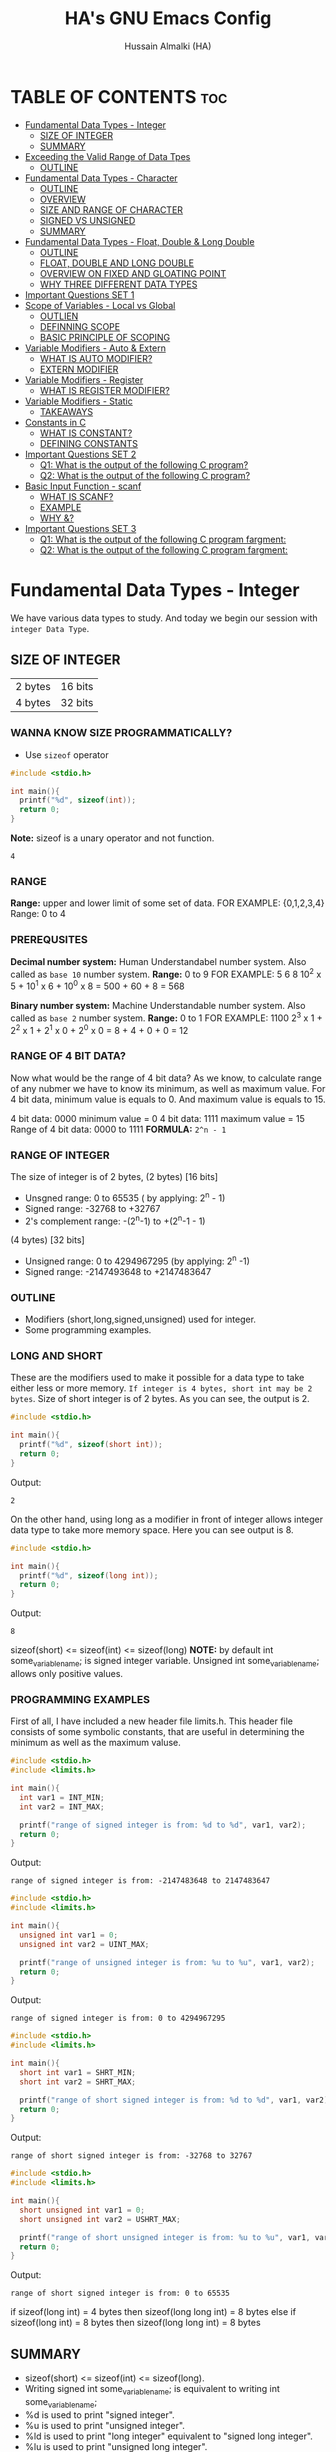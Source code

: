 #+TITLE: HA's GNU Emacs Config
#+AUTHOR: Hussain Almalki (HA)
#+DESCRIPTION: Data Types
#+STARTUP: showeverything
#+OPTIONS: toc:2

* TABLE OF CONTENTS :toc:
- [[#fundamental-data-types---integer][Fundamental Data Types - Integer]]
  - [[#size-of-integer][SIZE OF INTEGER]]
  - [[#summary][SUMMARY]]
- [[#exceeding-the-valid-range-of-data-tpes][Exceeding the Valid Range of Data Tpes]]
  - [[#outline][OUTLINE]]
- [[#fundamental-data-types---character][Fundamental Data Types - Character]]
  - [[#outline-1][OUTLINE]]
  - [[#overview][OVERVIEW]]
  - [[#size-and-range-of-character][SIZE AND RANGE OF CHARACTER]]
  - [[#signed-vs-unsigned][SIGNED VS UNSIGNED]]
  - [[#summary-1][SUMMARY]]
- [[#fundamental-data-types---float-double--long-double][Fundamental Data Types - Float, Double & Long Double]]
  - [[#outline-2][OUTLINE]]
  - [[#float-double-and-long-double][FLOAT, DOUBLE AND LONG DOUBLE]]
  - [[#overview-on-fixed-and-gloating-point][OVERVIEW ON FIXED AND GLOATING POINT]]
  - [[#why-three-different-data-types][WHY THREE DIFFERENT DATA TYPES]]
- [[#important-questions-set-1][Important Questions SET 1]]
- [[#scope-of-variables---local-vs-global][Scope of Variables - Local vs Global]]
  - [[#outlien][OUTLIEN]]
  - [[#definning-scope][DEFINNING SCOPE]]
  - [[#basic-principle-of-scoping][BASIC PRINCIPLE OF SCOPING]]
- [[#variable-modifiers---auto--extern][Variable Modifiers - Auto & Extern]]
  - [[#what-is-auto-modifier][WHAT IS AUTO MODIFIER?]]
  - [[#extern-modifier][EXTERN MODIFIER]]
- [[#variable-modifiers---register][Variable Modifiers - Register]]
  - [[#what-is-register-modifier][WHAT IS REGISTER MODIFIER?]]
- [[#variable-modifiers---static][Variable Modifiers - Static]]
  - [[#takeaways][TAKEAWAYS]]
- [[#constants-in-c][Constants in C]]
  - [[#what-is-constant][WHAT IS CONSTANT?]]
  - [[#defining-constants][DEFINING CONSTANTS]]
- [[#important-questions-set-2][Important Questions SET 2]]
  - [[#q1-what-is-the-output-of-the-following-c-program][Q1: What is the output of the following C program?]]
  - [[#q2-what-is-the-output-of-the-following-c-program][Q2: What is the output of the following C program?]]
- [[#basic-input-function---scanf][Basic Input Function - scanf]]
  - [[#what-is-scanf][WHAT IS SCANF?]]
  - [[#example][EXAMPLE]]
  - [[#why-][WHY &?]]
- [[#important-questions-set-3][Important Questions SET 3]]
  - [[#q1-what-is--the-output-of-the-following-c-program-fargment][Q1: What is  the output of the following C program fargment:]]
  - [[#q2-what-is--the-output-of-the-following-c-program-fargment][Q2: What is  the output of the following C program fargment:]]

* Fundamental Data Types - Integer
We have various data types to study. And today we begin our session with ~integer Data Type~.
** SIZE OF INTEGER
| 2 bytes | 16 bits |
| 4 bytes | 32 bits |

*** WANNA KNOW SIZE PROGRAMMATICALLY?
- Use ~sizeof~ operator
#+begin_src c
#include <stdio.h>

int main(){
  printf("%d", sizeof(int));
  return 0;
}
#+end_src
*Note:* sizeof is a unary operator and not function.
#+begin_src output
4
#+end_src

*** RANGE
*Range:* upper and lower limit of some set of data.
FOR EXAMPLE: {0,1,2,3,4}
Range: 0 to 4

*** PREREQUSITES
*Decimal number system:* Human Understandabel number system.
Also called as ~base 10~ number system.
*Range:* 0 to 9
FOR EXAMPLE: 5 6 8
10^2 x 5 + 10^1 x 6 + 10^0 x 8 = 500 + 60 + 8 = 568

*Binary number system:* Machine Understandable number system.
Also called as ~base 2~ number system.
*Range:* 0 to 1
FOR EXAMPLE: 1100
2^3 x 1 + 2^2 x 1 + 2^1 x 0 + 2^0 x 0 = 8 + 4 + 0 + 0 = 12

*** RANGE OF 4 BIT DATA?
Now what would be the range of 4 bit data? As we know, to calculate range of any nubmer we have to know its minimum, as well as maximum value. For 4 bit data, minimum value is equals to 0. And maximum value is equals to 15.

4 bit data: 0000 minimum value = 0
4 bit data: 1111 maximum value = 15
Range of 4 bit data: 0000 to 1111
*FORMULA:* ~2^n - 1~

*** RANGE OF INTEGER
The size of integer is of 2 bytes,
(2 bytes) [16 bits]
- Unsgned range: 0 to 65535 ( by applying: 2^n - 1)
- Signed range: -32768 to +32767
- 2's complement range: -(2^n-1) to +(2^n-1 - 1)
(4 bytes) [32 bits]
- Unsigned range: 0 to 4294967295 (by applying: 2^n -1)
- Signed range: -2147493648 to +2147483647

*** OUTLINE
- Modifiers (short,long,signed,unsigned) used for integer.
- Some programming examples.

*** LONG AND SHORT
These are the modifiers used to make it possible for a data type to take either less or more memory. ~If integer is 4 bytes, short int may be 2 bytes~.
Size of short integer is of 2 bytes. As you can see, the output is 2.
#+begin_src c
#include <stdio.h>

int main(){
  printf("%d", sizeof(short int));
  return 0;
}
#+end_src
Output:
#+begin_src output
2
#+end_src
On the other hand, using long as a modifier in front of integer allows integer data type to take more memory space. Here you can see output is 8.
#+begin_src c
#include <stdio.h>

int main(){
  printf("%d", sizeof(long int));
  return 0;
}
#+end_src
Output:
#+begin_src 
8
#+end_src

sizeof(short) <= sizeof(int) <= sizeof(long)
*NOTE:* by default int some_variable_name; is signed integer variable.
Unsigned int some_variable_name; allows only positive values.

*** PROGRAMMING EXAMPLES
First of all, I have included a new header file limits.h. This header file consists of some symbolic constants, that are useful in determining the minimum as well as the maximum valuse.
#+begin_src c
#include <stdio.h>
#include <limits.h>

int main(){
  int var1 = INT_MIN;
  int var2 = INT_MAX;

  printf("range of signed integer is from: %d to %d", var1, var2);
  return 0;
}
#+end_src
Output:
#+begin_src output
range of signed integer is from: -2147483648 to 2147483647
#+end_src

#+begin_src c
#include <stdio.h>
#include <limits.h>

int main(){
  unsigned int var1 = 0;
  unsigned int var2 = UINT_MAX;

  printf("range of unsigned integer is from: %u to %u", var1, var2);
  return 0;
}
#+end_src
Output:
#+begin_src output
range of signed integer is from: 0 to 4294967295
#+end_src

#+begin_src c
#include <stdio.h>
#include <limits.h>

int main(){
  short int var1 = SHRT_MIN;
  short int var2 = SHRT_MAX;

  printf("range of short signed integer is from: %d to %d", var1, var2);
  return 0;
}
#+end_src
Output:
#+begin_src output
range of short signed integer is from: -32768 to 32767
#+end_src

#+begin_src c
#include <stdio.h>
#include <limits.h>

int main(){
  short unsigned int var1 = 0;
  short unsigned int var2 = USHRT_MAX;

  printf("range of short unsigned integer is from: %u to %u", var1, var2);
  return 0;
}
#+end_src
Output:
#+begin_src output
range of short signed integer is from: 0 to 65535
#+end_src

if sizeof(long int) = 4 bytes
then sizeof(long long int) = 8 bytes
else
if sizeof(long int) = 8 bytes
then sizeof(long long int) = 8 bytes

** SUMMARY
- sizeof(short) <= sizeof(int) <= sizeof(long).
- Writing signed int some_variable_name; is equivalent to writing int some_variable_name;
- %d is used to print "signed integer".
- %u is used to print "unsigned integer".
- %ld is used to print "long integer" equivalent to "signed long integer".
- %lu is used to print "unsigned long integer".
- %lld is used to print "long long integer".
- %llu is used to print "unsigned long long integer".

* Exceeding the Valid Range of Data Tpes
** OUTLINE
- Exceeding the unsigned range
- Exceeding the signed range

  here int this example I had provided an indigent variable and that to an unsigned integer variable and assigned it a value 4294967295 which is the maximum allowable value of an unsigned integer.

#+begin_src c
#include <stdio.h>

int main(){
  unsigned int var = 4294967295;
  printf("%u", var);
  return 0;
}
#+end_src
Output:
#+begin_src output
4294967295
#+end_src

When we chagne the range we getting value is equals to zero.
#+begin_src c
#include <stdio.h>

int main(){
  unsigned int var = 4294967296;
  printf("%u", var);
  return 0;
}
#+end_src
Output:
#+begin_src output
0
#+end_src

We are having the value from 0 to 7 for a 3 bit representation the minimum value would be equals to 0 and the maximum value is equals to 7.
| 2^2 | 2^1 | 2^0 | 3 bit |
|   0 |   0 |   0 |     0 |
|   0 |   0 |   1 |     1 |
|   0 |   1 |   0 |     2 |
|   0 |   1 |   1 |     3 |
|   1 |   0 |   0 |     4 |
|   1 |   0 |   1 |     5 |
|   1 |   1 |   0 |     6 |
|   1 |   1 |   1 |     7 |

When we try to represent the value 1 greater than 7 that is 8 if you want be able to represent this value 8 in a 3 bit representation as you can see foruth.

| 2^3 | 2^2 | 2^1 | 2^0 | 3 bit |
|   0 |   0 |   0 |   0 |     0 |
|   0 |   0 |   0 |   1 |     1 |
|   0 |   0 |   1 |   0 |     2 |
|   0 |   0 |   1 |   1 |     3 |
|   0 |   1 |   0 |   0 |     4 |
|   0 |   1 |   0 |   1 |     5 |
|   0 |   1 |   1 |   0 |     6 |
|   0 |   1 |   1 |   1 |     7 |
|   1 |   0 |   0 |   0 |     8 | -> 0 0 0

For 32 bit unsigned data -> Mod 2^32
For n bit unsigned data -> Mod 2^n
#+begin_src c
#include <stdio.h>

int main() {
  int var = 2147483648;
  printf("%d", var);
  return 0;
}
#+end_src
Output
#+begin_src output
main.c: In function ‘main’:
main.c:8:15: warning: overflow in conversion from ‘long int’ to ‘int’ changes value from ‘2147483648’ to ‘-2147483648’ [-Woverflow]
    8 |     int var = 2147483648;
      |               ^~~~~~~~~~
#+end_src

#+begin_src c
#include <stdio.h>

int main() {
  int var = -2147483649;
  printf("%d", var);
  return 0;
}
#+end_src
Output:
#+begin_src output
main.c: In function ‘main’:
main.c:8:15: warning: overflow in conversion from ‘long int’ to ‘int’ changes value from ‘-2147483649’ to ‘2147483647’ [-Woverflow]
    8 |     int var = -2147483649;
      |               ^
#+end_src

* Fundamental Data Types - Character
** OUTLINE
- Brief overview on character data type.
- Size of characters.
- Range of characters.
- Difference between signed and unsigned characters.

** OVERVIEW
|        H |        E |        L |        L |        O |       ! |
| 01001000 | 01100101 | 01101100 | 01101100 | 01101111 | 0010001 |
Computer is capable to understand only 0 and 1. Therefor, we need to represent characters in 0 and 1 form only. But we don't need to bother about it. Because internally, all are represented in bits form only. To encode characters, there are several encoding schemes available. But one of the most commaon encoding scheme is ~ASCII~. [[https://www.ascii-code.com/][here]]

*HOW WE DEFINE AND DECLARE A CHARACTER VARIABLE*
=char some_variable_name = 'N';=
I have declared a variable of character data type ~char~ and assigned it a character ~N~.
NOTE:📍Remember to put single quotes '' and *not* double quotes ""
You can also assign integer values to them. For example
=char some_variable_name = 65;=
I have provided a value 65. Now, this value acts like a charcater, when we are going to print it of this variable we get a character instedad of an integer.

#+begin_src c
#include <stdio.h>

int main(){
  char var = 65;
  printf("%c", var);
  return 0;
}
#+end_src
Output:
#+begin_src output
A
#+end_src

** SIZE AND RANGE OF CHARACTER
*** Size:
- 1 byte = 8 bits
*** Range:
- Unsigned: 0 to 255
- Signed: -128 to +127

** SIGNED VS UNSIGNED
-128 =
|----+---+---+---+---+---+---+---|
|  7 | 6 | 5 | 4 | 3 | 2 | 1 | 0 |
| -2 | 2 | 2 | 2 | 2 | 2 | 2 | 2 |
|  1 | 0 | 0 | 0 | 0 | 0 | 0 | 0 |
+128 =
|---+---+---+---+---+---+---+---|
| 7 | 6 | 5 | 4 | 3 | 2 | 1 | 0 |
| 2 | 2 | 2 | 2 | 2 | 2 | 2 | 2 |
| 1 | 0 | 0 | 0 | 0 | 0 | 0 | 0 |
-127 =
|----+---+---+---+---+---+---+---|
|  7 | 6 | 5 | 4 | 3 | 2 | 1 | 0 |
| -2 | 2 | 2 | 2 | 2 | 2 | 2 | 2 |
|  1 | 0 | 0 | 0 | 0 | 0 | 0 | 1 |
+129 =
|---+---+---+---+---+---+---+---|
| 7 | 6 | 5 | 4 | 3 | 2 | 1 | 0 |
| 2 | 2 | 2 | 2 | 2 | 2 | 2 | 2 |
| 1 | 0 | 0 | 0 | 0 | 0 | 0 | 1 |
-1 =
|----+---+---+---+---+---+---+---|
|  7 | 6 | 5 | 4 | 3 | 2 | 1 | 0 |
| -2 | 2 | 2 | 2 | 2 | 2 | 2 | 2 |
|  1 | 1 | 1 | 1 | 1 | 1 | 1 | 1 |
+255 =
|---+---+---+---+---+---+---+---|
| 7 | 6 | 5 | 4 | 3 | 2 | 1 | 0 |
| 2 | 2 | 2 | 2 | 2 | 2 | 2 | 2 |
| 1 | 1 | 1 | 1 | 1 | 1 | 1 | 1 |

#+begin_src c
#include <stdio.h>

int main(){
  char var = -128;
  printf("%c", var);
  return 0;
}
#+end_src

** SUMMARY
- Size of character = 1 byte
- Signed character range: -128 to +127
- Unsigned character range: 0 to 255
- Negative values won't byt you any additional powers
- In traditional ASCII table, each character requires 7 bits.
- In extended ASCII table, each character utilize all 8 bits.

* Fundamental Data Types - Float, Double & Long Double
** OUTLINE
- Float, double, long double - size and differenne between them.
- Brief introduction to fixed and floating point.
- Coding example.
** FLOAT, DOUBLE AND LONG DOUBLE
For representing fractional numbers. For example: 3.14, 0.678, -3276.789, 0.00000009999 etc. This different sizes as well. In my system, float takes 4 bytes of space.
- Float -> 4 bytes = 32bits
- Double -> 8 bytes = 64bits
- Long Duble -> 16 bytes = 96bits
Size of these data types totally depends from system to system.
- Flat -> IEEE 754 Single Precision Floating Point
- Double -> IEEE 754 Double Precision Floating Point
- Long Double -> Extended Precision Floating Point
** OVERVIEW ON FIXED AND GLOATING POINT
*** Fixed Point Representation
|------+---------+-----------|
| -    |       9 | . 99      |
| Sign | integer | Fractioin |
- Minimum value = -9.99
- Maximum value = +9.99

** WHY THREE DIFFERENT DATA TYPES
- No more words.
- Let the code speaks it out.
  
#+begin_src c
#include <stdio.h>

int main(){
  float var1 = 3.1415926535897932;
  double var2 = 3.1415926535897932;
  long double var3 = 3.141592653589793213456;

  printf("%ld\n", sizeof(float));
  printf("%ld\n", sizeof(double));
  printf("%ld\n", sizeof(long double));
  printf("%.16f\n", var1);
  printf("%.16f\n", var2); //lf
  printf("%.21Lf\n", var3);
  return 0;
}
#+end_src
Output:
#+begin_src text
4
8
16
3.1415927410125732
3.1415926535897931
3.141592653589793115998
#+end_src

#+begin_src c
#include <stdio.h>

int main(){
  float var1 = 3.1415926535897932;
  double var2 = 3.1415926535897932;
  long double var3 = 3.141592653589793213456;

  printf("%ld\n", sizeof(float));
  printf("%ld\n", sizeof(double));
  printf("%ld\n", sizeof(long double));
  printf("%.2f\n", var1);
  printf("%.16f\n", var2); //lf
  printf("%.21Lf\n", var3);
  return 0;
}
#+end_src
Output:
#+begin_src text
4
8
16
3.14
3.1415926535897931
3.141592653589793115998
#+end_src

#+begin_src c
#include <stdio.h>

int main(){
  int var = 4/9;
  printf("%d\n", var);
  float var1 = 4/9;
  printf("%.2f\n", var1);
  float var2 = 4.0/9.0;
  printf("%.2f\n", var2);
  return 0;
}
#+end_src
Output:
#+begin_src text
0
0.00
0.44
#+end_src

* Important Questions SET 1
- Q1: what is the output of the following C program fragment:
  - %s is used to print "string of characters."
  - printf not only prints the content on the screen. It also returns the number of characters that it successfully prints on the screen.
#+begin_src c
#include <stdio.h>

int main(){
  printf("%d", printf("%s", "Hello Word!"));
  return 0;
}
#+end_src
Output:
#+begin_src text
Hello World!12
#+end_src

- Q2: what is the output of the following C program fragement:
#+begin_src c
#include <stdio.h>

int main(){
  printf("%10s", "Hello");
  return 0;
}
#+end_src
Output:
#+begin_src text
     Hello
#+end_src

- Q3: what is the output of the following C program fragement:
#+begin_src c
#include <stdio.h>

int main(){
  char c = 255;
  c = c + 10;
  print("%d", c);
  return 0;
}
#+end_src
- a) 265
- b) Some character according to ASCII table
- c) 7
- d) 9 -> ansswer 

- Q4: Which of the following statement/statements is/are correct corresponding to the definition of integer:
  - I) signed int i;
  - II) signed i;
  - III) unsigned i;
  - V) long int i;
  - VI) long long i;

  - a) Only I and V are correct
  - b) Only I is correct
  - c) All are correct -> because integer is implicitly assumed.
  - d) Only IV, V, are correct

 - Q5: what does the following program fragement prints?
#+begin_src c
#include <stdio.h>

int main(){
  unsigned i = 1;
  int j = -4;
  printf("%u", i+j);
  return 0;
}
#+end_src 
-3 in 2s complement representation:
- Step 1: Take 1s complement of 3
  - 3 = 00000000 00000000 00000000 00000011
  - 1s complement of 3 = 11111111 11111111 11111111 11111100
- Step 2: Add 1 to the result. it will give
  - 11111111 11111111 11111111 11111101 = 4294967293 ( on my computer)

* Scope of Variables - Local vs Global
** OUTLIEN
- Definining Scope of a Variable.
- Local Variable.
- Global Variable.
** DEFINNING SCOPE
Scope = Lifetime
The area under which a varable is applicable or alive. *Strict Definition*: a black or a region where a variable is declared, defined and used and when a block or a region ends, variable is automatically destroyed.
#+begin_src c
#include <stdio.h>

int main(){
  //Scope of this variable is whitin main() functin only.
  //NOTE:Therefore called LOCAL to main() function
  int var = 34;
  printf("%d", var);
  return 0;
}

int fun(){
  //NOTE: Trying to access variable var outside main() function
  //ERROR: var undeclared
  printf("%d", var);
}
#+end_src
** BASIC PRINCIPLE OF SCOPING
#+begin_src c
{
  ...
  //Contents of outer black upto this point are visible to the internal black
  {
    //Contents of internal black are not visible to outer black.
    ...
  }
}
#+end_src

#+begin_src c
{
  //Contents of thsi black is not visible to any block outside to this black.
  ...
}

{
  //Contents of thsi black is not visible to any block outside to this black.
  ...
}
#+end_src

#+begin_src c 
#include <stdio.h>

int main(){
  int var = 3;
  int var = 4;
  printf("%d\n", var);
  printf("%d", var);
  return 0;
}
#+end_src
Output
#+begin_src text
main.c: In function ‘main’:
main.c:9:9: error: redefinition of ‘var’
    9 |     int var = 4;
      |         ^~~
main.c:8:9: note: previous definition of ‘var’ with type ‘int’
    8 |     int var = 3;
      |         ^~~
make: *** [Makefile:4: all] Error 1
#+end_src

#+begin_src c 
#include <stdio.h>

int main(){
  int var = 3;
  {
    int var = 4;
    printf("%d\n", var);
  }
  printf("%d", var);
  return 0;
}
#+end_src
Output:
#+begin_src text
4
3
#+end_src

#+begin_src c
#include <stido.h>

int fun();

//NOTE: This variable is outside of all functions.
//Therefore called a GLOBAL variable
int var = 10;

int main(){
  int var = 3;
  printf("%d\n", var); //OUTPUT: 3
  fun(); //OUTPUT: 10
  return 0;
}

int fun(){
  //NOTE: It will access the GLOBAL variable.
  printf("%d", var);
}
#+end_src

* Variable Modifiers - Auto & Extern
** WHAT IS AUTO MODIFIER?
Auto means Automatic. Vairables declared inside a spcope by default are automatic variables. *Synas*: ~auto int some_variable_name;~
#+begin_src c
#include <stdio.h>
//NOTE: an automatic variable major benefit is that variable won't waste any memory.
//Because, after the completion of this function, this variable gets destroyed.
int main(){
  int var;
  return 0;
}
#+end_src

#+begin_src c
#include <stdio.h>

int main(){
  auto int var;
  return 0; //NOTE: output: garbage value.
}
#+end_src

*** TAKE AWAYS
- If you won't initialize auto variable, by default it will be initialized with some garbage (random) value.
- On the other hand, ~global variable~ by default initialized to 0.
#+begin_src c
#include <stdio.h>

int var;
int main(){
  printf("%d", var);
  return 0; //NOTE: output: 0
}
#+end_src
** EXTERN MODIFIER
| int var;                   | extern int var; |
| Declaration and Definition | Declaration     |

- Extern is short name for external.
- Used when a particular file needs to access a variable from another file.

#+begin_src c
#include <stdio.h>
//NOTE: this file is main.c

extern int a;
int main(){
  printf("%d", a);
  return 0;
}
#+end_src

#+begin_src c
#include <stdio.h>
//NOTE: this file is other.c
int a = 5;
#+end_src

#+begin_src c
#include <stdio.h>

int a = 9;
int main(){
  extern int a;
  printf("%d", a);
  return 0;
}
#+end_src

#+begin_src c
#include <stdio.h>

extern int a = 9;
int main(){
  printf("%d", a);
  return 0;
}
#+end_src

*** TAKE AWAYS
- When we write ~extern come_data_type some_variable_name;~ no memory is allocated. Only property of variable is announced.
- Multiple declarations of extern variavle is allowed within the file. Thsi not the case with automatic variables.
- Extern variable says to compiler "go outside from my scope and you witl find teh definition of the I declared".
- compiler believes that whatever the extern variable said is true and produce no error. Linker throws an error when he finds no such variable exist.
- When an extern variable is initialized, then memory for thsi variable is allocated and it will be considered defined.

* Variable Modifiers - Register
|---------------------------------------+-----------------+------------------|
| Increasing order of access time ratio | Register Memory |                  |
|                                       | Cach Memory     |                  |
|                                       | Main Memory     | Primary Memory   |
|                                       | Magenetic Disks | Auxillary Memory |
|                                       | Magnetic Tapes  | Auxillary Memory |
|---------------------------------------+-----------------+------------------|

** WHAT IS REGISTER MODIFIER?
*Syntax*: ~register some_data_type some_variable_name;~
#+begin_src c
#include <stdio.h>

int main(){
  register int var;
  return 0;
}
#+end_src
- *Register keyword hints the compiler to store a variable in register memory.*
- This is done because access time reduces greatly for most frequently referred variables.
- This is the choice of compiler whether it puts the given variable in register or not.
- Usually compiler themselves do the necessary optimizations.
* Variable Modifiers - Static

#+begin_src c
#include <stdio.h>
#include <stdlib.h>

int main(){
  int value;
  value = increment();
  value = increment();
  value = increment();

  printf("%d", value);
  return 0;
}
#+end_src

#+begin_src c
//NOTE:add.c
int increment(){
  int count = 0;
  count = count + 1;
  return count; //output 1
}
#+end_src

#+begin_src c
//NOTE:add.c
int count;

int increment(){
  count = count + 1;
  return count; //output 3
}
#+end_src
---
#+begin_src c
#include <stdio.h>
#include <stdlib.h>

extern int count;
int main(){
  int value;
  value = increment();
  value = increment();
  value = increment();
  count = count + 3;
  value = count;

  printf("%d", value);
  return 0;
}
#+end_src

#+begin_src c
//NOTE:add.c
static int count;

int increment(){
  count = count + 1;
  return count;
}
#+end_src
---
#+begin_src c
#include <stdio.h>
#include <stdlib.h>

int main(){
  int value;
  value = increment();
  value = increment();
  value = increment();

  printf("%d", value);
  return 0;
}
#+end_src

#+begin_src c
//NOTE:add.c

int increment(){
  //int var = 3; 
  static int count; //static int count = 3; // static int count = var; -> Error
  count = count + 1;
  return count; //output 3
}
#+end_src

** TAKEAWAYS
- Static variable remains in memory even if it is declared within a block on the other hand automatic variable is destroyed after the completion of function in which it was declared.
- Static variable if declared outside the scope of any function will act like global variable but only within the file in which it is declared.
- You can only assign a constant literal (or value) to a static variable.

* Constants in C
** WHAT IS CONSTANT?
As the name suggests - something that never change. Once defined cannot be modified later in the code.
** DEFINING CONSTANTS
|---------------+-------------------------------------------------|
| using #define | Syntax: #define NAME value                      |
| using const   | Syntax: const some_data_type some_variable_name |

*** using #define
Also called Macro. Job of preprocessor (not compiler) to replace NAME with value.
#+begin_src c
#include <stdio.h>
#define PI 3.14159

int main(){
  printf("%.5f", PI);
  return 0;
}
#+end_src
Output
#+begin_src text
3.14159
#+end_src
*** TAKEAWAYS
- Please don't add ~semicolon~ at the end.
- Choosing capital letters for NAME is good practice.
- Whatever inside double qoutes "" won't get replaced.
- We can use macros like functions.
#+begin_src c
#include <stdio.h>
#define add(x,y) x+y

int main(){
  printf("addition of two numbers: %d", add(4,3));
  return 0;
}
#+end_src
- We can write multiple lines using \
- First expansion then evaluation.
- Some predefined macros like ~__DATE__~, ~__TIME__~ can print current date and time.
#+begin_src c
#include <stdio.h>

int main(){
  printf("DATE: %s\n", __DATE__);
  printf("TIME: %s\n", __TIME__);
  return 0;
}
#+end_src
*** using const
#+begin_src c
#include <stdio.h>

int main(){
  int var = 67;
  var = 57;
  printf("%d", var);
  return 0;
}
#+end_src

#+begin_src c
#include <stdio.h>

int main(){
  const int var = 67;
  printf("%d", var);
  return 0;
}
#+end_src

* Important Questions SET 2
** Q1: What is the output of the following C program?
#+begin_src c
#include <stdio.h>

int main(){
  int var = 052;
  printf("%d", var); //printf("%o", var); //output is 52
  return 0;
}
#+end_src
Output:
#+begin_src text
a) 52
b) 56
c) 42 -> answer 5 * 8 + 2 * 1 = 42 + 2 = 42
d) Compiler error
#+end_src

** Q2: What is the output of the following C program?
#+begin_src c
#include <stdio.h>
#define STRING "%s\n"
#define JEDDAH "Welcome to JEDDAH CITY!"

int main(){
  printf("STRING, JEDDAH");
  return 0;
}
#+end_src
Output:
#+begin_src text
a) Compiler error
b) "Welcome to JEDDAH CITY!
c) Garbage value
d) Weclome to JEDDAH CITY! -> answer -> printf("%s\n", "Welcome t JEDDAH CITY!")
#+end_src
* Basic Input Function - scanf
** WHAT IS SCANF?
Stands for Scan Formatted string. Accept character, string and numeric data from the user using standard input - Keyborad. Scanf also use ~format specifiers~ like printf. For example: %d to accept input of integer type. %c t accept input of character type %s to accept a string.
** EXAMPLE
#+begin_src c
int var;
scanf("%d", &var); //NOTE: Don't forget to add & in front of variable name.
#+end_src
** WHY &?
While scanning the input, scanf needs to store that input data somewhere. To store this input date, scanf needs to know the memory location of a variable.
- & is also called as ~address-of~ operator.

#+begin_src c
#include <stdio.h>

int main(){
  int a, b;
  printf("Enter the first number\n");
  scanf("%d", &a);
  printf("Enter the second number\n");
  scanf("%d", &b);
  printf("%d + %d = %d", a, b, a+b);
  return 0;
}
#+end_src

* Important Questions SET 3
** Q1: What is  the output of the following C program fargment:
#+begin_src c
#include <stdio.h>

int main(){
  int var = 0x43FF; //NOTE:0x or 0X both are same. You can use any...
  printf("%x", var);//NOTE:printf("%X",var); -> 43FF
  return 0;
}
#+end_src

** Q2: What is  the output of the following C program fargment:
#+begin_src c
#include <stdio.h>

static int i;
static int i = 27;
static int i;
int main(){
  static int i;
  printf("%d", i);
  return 0;
}
#+end_src

#+begin_src text
a) 27
b) 0
c) No output
d) None of the above
#+end_src

*** MEMORY LAYOUT OF C PROGRAM
|--------------------------+-----------------------------------------------------------------|
|                          | Command line arguments and environment variables                |
| statck                   |                                                                 |
| ------                   |                                                                 |
| ------                   |                                                                 |
| Heap                     |                                                                 |
| uninitialized data (bss) | Uninitialized global,static,(both local&global)const global var |
| Initialized data         | Global, extern,static (both local&global) const gloable var     |
| Text/Code segment        | Contains machine code of the compiled program                   |

*** Two memory segments:
- 1) Text/Code segment
- 2) Data segment
  - a) Initialized
    - i) Read only
    - ii) Read write
  - b) Uninitialized
    - (bss - Block started by Symbol)
  - c) Stack
  - d) Heap
